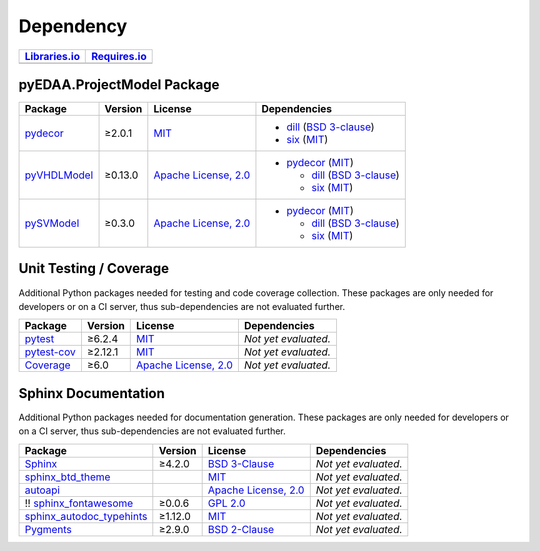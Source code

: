 .. _dependency:

Dependency
##########

.. |img-ProjectModel-lib-status| image:: https://img.shields.io/librariesio/release/pypi/pyEDAA.ProjectModel
   :alt: Libraries.io status for latest release
   :height: 22
   :target: https://libraries.io/github/edaa-org/pyEDAA.ProjectModel
.. |img-ProjectModel-req-status| image:: https://img.shields.io/requires/github/edaa-org/pyEDAA.ProjectModel
   :alt: Requires.io
   :height: 22
   :target: https://requires.io/github/edaa-org/pyEDAA.ProjectModel/requirements/?branch=master

+------------------------------------------+------------------------------------------+
| `Libraries.io <https://libraries.io/>`_  | `Requires.io <https://requires.io/>`_    |
+==========================================+==========================================+
| |img-ProjectModel-lib-status|            | |img-ProjectModel-req-status|            |
+------------------------------------------+------------------------------------------+


.. _dependency-package:

pyEDAA.ProjectModel Package
***************************

+-------------------------------------------------------+-------------+-----------------------------------------------------------------------------------+-----------------------------------------------------------------------------------------------------------------------------------+
| **Package**                                           | **Version** | **License**                                                                       | **Dependencies**                                                                                                                  |
+=======================================================+=============+===================================================================================+===================================================================================================================================+
| `pydecor <https://github.com/mplanchard/pydecor>`__   | ≥2.0.1      | `MIT <https://github.com/mplanchard/pydecor/blob/master/LICENSE>`__               | * `dill <https://github.com/uqfoundation/dill>`__ (`BSD 3-clause <https://github.com/uqfoundation/dill/blob/master/LICENSE>`__)   |
|                                                       |             |                                                                                   | * `six <https://github.com/benjaminp/six>`__ (`MIT <https://github.com/benjaminp/six/blob/master/LICENSE>`__)                     |
+-------------------------------------------------------+-------------+-----------------------------------------------------------------------------------+-----------------------------------------------------------------------------------------------------------------------------------+
| `pyVHDLModel <https://github.com/VHDL/pyVHDLModel>`__ | ≥0.13.0     | `Apache License, 2.0 <https://github.com/VHDL/pyVHDLModel/blob/master/LICENSE>`__ | * `pydecor <https://github.com/mplanchard/pydecor>`__ (`MIT <https://github.com/mplanchard/pydecor/blob/master/LICENSE>`__)       |
|                                                       |             |                                                                                   |                                                                                                                                   |
|                                                       |             |                                                                                   |   * `dill <https://github.com/uqfoundation/dill>`__ (`BSD 3-clause <https://github.com/uqfoundation/dill/blob/master/LICENSE>`__) |
|                                                       |             |                                                                                   |   * `six <https://github.com/benjaminp/six>`__ (`MIT <https://github.com/benjaminp/six/blob/master/LICENSE>`__)                   |
+-------------------------------------------------------+-------------+-----------------------------------------------------------------------------------+-----------------------------------------------------------------------------------------------------------------------------------+
| `pySVModel <https://github.com/edaa-org/pySVModel>`__ | ≥0.3.0      | `Apache License, 2.0 <https://github.com/VHDL/pyVHDLModel/blob/master/LICENSE>`__ | * `pydecor <https://github.com/mplanchard/pydecor>`__ (`MIT <https://github.com/mplanchard/pydecor/blob/master/LICENSE>`__)       |
|                                                       |             |                                                                                   |                                                                                                                                   |
|                                                       |             |                                                                                   |   * `dill <https://github.com/uqfoundation/dill>`__ (`BSD 3-clause <https://github.com/uqfoundation/dill/blob/master/LICENSE>`__) |
|                                                       |             |                                                                                   |   * `six <https://github.com/benjaminp/six>`__ (`MIT <https://github.com/benjaminp/six/blob/master/LICENSE>`__)                   |
+-------------------------------------------------------+-------------+-----------------------------------------------------------------------------------+-----------------------------------------------------------------------------------------------------------------------------------+


.. _dependency-testing:

Unit Testing / Coverage
***********************

Additional Python packages needed for testing and code coverage collection.
These packages are only needed for developers or on a CI server, thus
sub-dependencies are not evaluated further.

+-----------------------------------------------------------+-------------+----------------------------------------------------------------------------------------+----------------------+
| **Package**                                               | **Version** | **License**                                                                            | **Dependencies**     |
+===========================================================+=============+========================================================================================+======================+
| `pytest <https://github.com/pytest-dev/pytest>`__         | ≥6.2.4      | `MIT <https://github.com/pytest-dev/pytest/blob/master/LICENSE>`__                     | *Not yet evaluated.* |
+-----------------------------------------------------------+-------------+----------------------------------------------------------------------------------------+----------------------+
| `pytest-cov <https://github.com/pytest-dev/pytest-cov>`__ | ≥2.12.1     | `MIT <https://github.com/pytest-dev/pytest-cov/blob/master/LICENSE>`__                 | *Not yet evaluated.* |
+-----------------------------------------------------------+-------------+----------------------------------------------------------------------------------------+----------------------+
| `Coverage <https://github.com/nedbat/coveragepy>`__       | ≥6.0        | `Apache License, 2.0 <https://github.com/nedbat/coveragepy/blob/master/LICENSE.txt>`__ | *Not yet evaluated.* |
+-----------------------------------------------------------+-------------+----------------------------------------------------------------------------------------+----------------------+


.. _dependency-documentation:

Sphinx Documentation
********************

Additional Python packages needed for documentation generation. These packages
are only needed for developers or on a CI server, thus sub-dependencies are not
evaluated further.

+-------------------------------------------------------------------------------------------------+--------------+----------------------------------------------------------------------------------------------------------+----------------------+
| **Package**                                                                                     | **Version**  | **License**                                                                                              | **Dependencies**     |
+=================================================================================================+==============+==========================================================================================================+======================+
| `Sphinx <https://github.com/sphinx-doc/sphinx>`__                                               | ≥4.2.0       | `BSD 3-Clause <https://github.com/sphinx-doc/sphinx/blob/master/LICENSE>`__                              | *Not yet evaluated.* |
+-------------------------------------------------------------------------------------------------+--------------+----------------------------------------------------------------------------------------------------------+----------------------+
| `sphinx_btd_theme <https://github.com/buildthedocs/sphinx.theme>`__                             |              | `MIT <https://github.com/buildthedocs/sphinx.theme/blob/master/LICENSE>`__                               | *Not yet evaluated.* |
+-------------------------------------------------------------------------------------------------+--------------+----------------------------------------------------------------------------------------------------------+----------------------+
| `autoapi <https://github.com/carlos-jenkins/autoapi>`__                                         |              | `Apache License, 2.0 <https://github.com/carlos-jenkins/autoapi/blob/master/LICENSE>`__                  | *Not yet evaluated.* |
+-------------------------------------------------------------------------------------------------+--------------+----------------------------------------------------------------------------------------------------------+----------------------+
| !! `sphinx_fontawesome <https://github.com/fraoustin/sphinx_fontawesome>`__                     | ≥0.0.6       | `GPL 2.0 <https://github.com/fraoustin/sphinx_fontawesome/blob/master/LICENSE>`__                        | *Not yet evaluated.* |
+-------------------------------------------------------------------------------------------------+--------------+----------------------------------------------------------------------------------------------------------+----------------------+
| `sphinx_autodoc_typehints <https://github.com/agronholm/sphinx-autodoc-typehints>`__            | ≥1.12.0      | `MIT <https://github.com/agronholm/sphinx-autodoc-typehints/blob/master/LICENSE>`__                      | *Not yet evaluated.* |
+-------------------------------------------------------------------------------------------------+--------------+----------------------------------------------------------------------------------------------------------+----------------------+
| `Pygments <https://github.com/pygments/pygments>`__                                             | ≥2.9.0       | `BSD 2-Clause <https://github.com/pygments/pygments/blob/master/LICENSE>`__                              | *Not yet evaluated.* |
+-------------------------------------------------------------------------------------------------+--------------+----------------------------------------------------------------------------------------------------------+----------------------+
